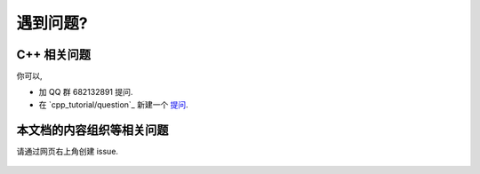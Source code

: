 ************************************************************************************************************************
遇到问题?
************************************************************************************************************************

========================================================================================================================
C++ 相关问题
========================================================================================================================

你可以,

- 加 QQ 群 682132891 提问.
- 在 `cpp_tutorial/question`_ 新建一个 `提问 <https://gitee.com/cpp_tutorial/question/issues/new/choose>`_.

========================================================================================================================
本文档的内容组织等相关问题
========================================================================================================================

请通过网页右上角创建 issue.

.. figure:: open_issue.png